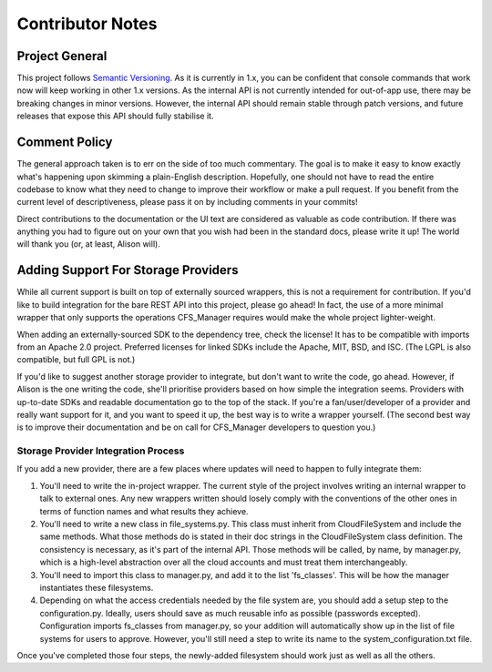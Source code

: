 *****************
Contributor Notes
*****************

Project General
===============

This project follows `Semantic Versioning <http://semver.org/>`_.
As it is currently in 1.x, you can be confident that console commands that work now will keep working in other 1.x versions. As the internal API is not currently intended for out-of-app use, there may be breaking changes in minor versions. However, the internal API should remain stable through patch versions, and future releases that expose this API should fully stabilise it.
	
Comment Policy
==============

The general approach taken is to err on the side of too much commentary.
The goal is to make it easy to know exactly what's happening upon skimming a plain-English description.
Hopefully, one should not have to read the entire codebase to know what they need to change to improve their workflow or make a pull request. If you benefit from the current level of descriptiveness, please pass it on by including comments in your commits!

Direct contributions to the documentation or the UI text are considered as valuable as code contribution.
If there was anything you had to figure out on your own that you wish had been in the standard docs, please write it up!
The world will thank you (or, at least, Alison will).

Adding Support For Storage Providers
====================================

While all current support is built on top of externally sourced wrappers, this is not a requirement for contribution.
If you'd like to build integration for the bare REST API into this project, please go ahead! In fact, the use of a more minimal wrapper that only supports the operations CFS_Manager requires would make the whole project lighter-weight.

When adding an externally-sourced SDK to the dependency tree, check the license! It has to be compatible with imports from an Apache 2.0 project.
Preferred licenses for linked SDKs include the Apache, MIT, BSD, and ISC. (The LGPL is also compatible, but full GPL is not.)
	
If you'd like to suggest another storage provider to integrate, but don't want to write the code, go ahead.
However, if Alison is the one writing the code, she'll prioritise providers based on how simple the integration seems.
Providers with up-to-date SDKs and readable documentation go to the top of the stack.
If you're a fan/user/developer of a provider and really want support for it, and you want to speed it up, the best way is to write a wrapper yourself.
(The second best way is to improve their documentation and be on call for CFS_Manager developers to question you.)

Storage Provider Integration Process
-------------------------------------
If you add a new provider, there are a few places where updates will need to happen to fully integrate them:

#. You'll need to write the in-project wrapper. The current style of the project involves writing an internal wrapper to talk to external ones. Any new wrappers written should losely comply with the conventions of the other ones in terms of function names and what results they achieve.

#. You'll need to write a new class in file_systems.py. This class must inherit from CloudFileSystem and include the same methods. What those methods do is stated in their doc strings in the CloudFileSystem class definition. The consistency is necessary, as it's part of the internal API. Those methods will be called, by name, by manager.py, which is a high-level abstraction over all the cloud accounts and must treat them interchangeably.

#. You'll need to import this class to manager.py, and add it to the list 'fs_classes'. This will be how the manager instantiates these filesystems.

#. Depending on what the access credentials needed by the file system are, you should add a setup step to the configuration.py. Ideally, users should save as much reusable info as possible (passwords excepted). Configuration imports fs_classes from manager.py, so your addition will automatically show up in the list of file systems for users to approve. However, you'll still need a step to write its name to the system_configuration.txt file.
	
Once you've completed those four steps, the newly-added filesystem should work just as well as all the others.